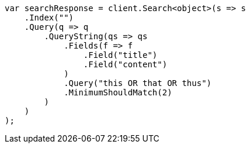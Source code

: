 ////
IMPORTANT NOTE
==============
This file is generated from method Line381 in https://github.com/elastic/elasticsearch-net/tree/docs/example-callouts/src/Examples/Examples/QueryDsl/QueryStringQueryPage.cs#L326-L358.
If you wish to submit a PR to change this example, please change the source method above
and run dotnet run -- asciidoc in the ExamplesGenerator project directory.
////
[source, csharp]
----
var searchResponse = client.Search<object>(s => s
    .Index("")
    .Query(q => q
        .QueryString(qs => qs
            .Fields(f => f
                .Field("title")
                .Field("content")
            )
            .Query("this OR that OR thus")
            .MinimumShouldMatch(2)
        )
    )
);
----
